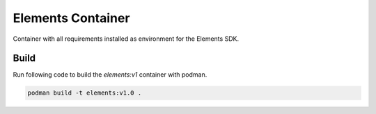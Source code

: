 Elements Container
==================

Container with all requirements installed as environment for the Elements SDK.

Build
#####

Run following code to build the `elements:v1` container with podman.

.. code-block:: bash

    podman build -t elements:v1.0 .

